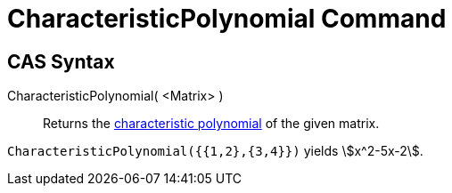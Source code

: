 = CharacteristicPolynomial Command
:page-en: commands/CharacteristicPolynomial
ifdef::env-github[:imagesdir: /en/modules/ROOT/assets/images]

== CAS Syntax

CharacteristicPolynomial( <Matrix> )::
  Returns the http://en.wikipedia.org/wiki/Characteristic_polynomial[characteristic polynomial] of the given matrix.

[EXAMPLE]
====

`++CharacteristicPolynomial({{1,2},{3,4}})++` yields stem:[x^2-5x-2].

====
